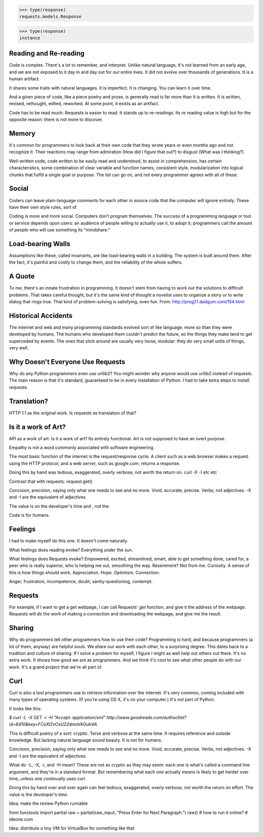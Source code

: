 >>> type(response)
requests.models.Response

>>> type(response)
instance

Reading and Re-reading
======================

Code is complex. There's a lot to remember, and interpret. Unlike natural
language, it's not learned from an early age, and we are not exposed to it day
in and day out for our entire lives. It did not evolve over thousands of
generations. It is a human artifact.

It shares some traits with natural languages. It is imperfect. It is
changing. You can learn it over time.

And a given piece of code, like a piece poetry and prose, is generally read
is far more than it is written. It is written, revised, rethought, edited,
reworked. At some point, it exists as an artifact.

Code has to be read much. Requests is easier to read. It stands up to
re-readings.  Its re reading value is high but for the opposite reason: there is
not more to discover.


Memory
======

It's common for programmers to look back at their own code that they wrote years
or even months ago and not recognize it. Their reactions may range from
admiration (How did I figure that out?) to disgust (What was I thinking?).

Well-written code, code written to be easily read and understood, to
assist in comprehension, has certain characteristics, some combination
of clear variable and function names, consistent style, modularization
into logical chunks that fulfill a single goal or purpose. The list
can go on, and not every programmer agrees with all of these.

Social
======

Coders can leave plain-language comments for each other in source code
that the computer will ignore entirely. These have their own style
rules, sort of.

Coding is more and more social. Computers don't program
themselves. The success of a programming language or tool or service
depends upon users: an audience of people willing to actually use it,
to adopt it; programmers call the amount of people who will use
something its "mindshare."

Load-bearing Walls
==================

Assumptions like these, called invariants, are like load-bearing walls in a
building. The system is built around them. After the fact, it's painful and
costly to change them, and the reliability of the whole suffers.



A Quote
=======

To me, there's an innate frustration in programming. It doesn't stem from having
to work out the solutions to difficult problems. That takes careful thought, but
it's the same kind of thought a novelist uses to organize a story or to write
dialog that rings true. That kind of problem-solving is satisfying, even
fun. From: http://prog21.dadgum.com/154.html


Historical Accidents
====================

The internet and web and many programming standards evolved sort of like
language, more so than they were developed by humans. The humans who developed
them couldn't predict the future, so the things they make tend to get superceded
by events. The ones that stick around are usually very loose, modular: they do
very small units of things, very well.

Why Doesn't Everyone Use Requests
=================================


Why do any Python programmers even use urllib2? You might wonder why anyone
would use urllib2 instead of requests. The main reason is that it's standard,
guaranteed to be in every installation of Python. I had to take extra steps to
install requests.


Translation?
====================

HTTP 1.1 as the original work. Is requests as translation of that?


Is it a work of Art?
====================

API as a work of art. Is it a work of art? Its entirely functional. Art is not
supposed to have an overt purpose.

Empathy is not a word commonly associated with software engineering.

The most basic function of the internet is the request/response
cycle. A client such as a web browser makes a request using the HTTP
protocol, and a web server, such as google.com, returns a response. 

Doing this by hand was tedious, exaggerated, overly verbose, not worth
the return on. curl -X -I etc etc

Contrast that with requests: request.get()


Concision, precision, saying only what one needs to see and no
more. Vivid, accurate, precise. Verbs, not adjectives. -X and -I are
the equivalent of adjectives. 

The value is on the developer's time and , not the 

Code is for humans. 

Feelings
========

I had to make myself do this one. It doesn't come naturally.

What feelings does reading evoke? Everything under the sun. 

What feelings does Requests evoke?  Empowered, excited, streamlined, smart, able to
get something done, cared for, a peer who is really superior, who is helping me
out, smoothing the way. Resentment? Not from me. Curiosity. A sense of this is
how things should work. Appreciation. Hope. Optimism. Connection.

Anger, frustration, incompetence, doubt, sanity-questioning, contempt.

Requests
========

For example, if I want to get a get webpage, I can call Requests' `get`
function, and give it the address of the webpage. Requests will do the work of
making a connection and downloading the webpage, and give me the result.

Sharing
=======

Why do programmers tell other programmers how to use their code? Programming is
hard, and because programmers (a lot of them, anyway) are helpful souls. We
share our work with each other, to a surprising degree. This dates back to a
tradition and culture of sharing. If I solve a problem for myself, I figure I
might as well help out others out there. It's no extra work. It shows how good
we are as programmers. And we think it's cool to see what other people do with
our work. It's a grand project that we're all part of.


Curl
====

Curl is also a tool programmers use to retrieve information over the
internet. It's very common, coming included with many types of operating
systems. (If you're using OS X, it's on your computer.) It's not part of Python.

It looks like this:

`$ curl -L -X GET -i -H "Accept: application/xml"
http://www.goodreads.com/author/list?id=6410\&key=FCeXl2vCxU22dmoVkGub4A`

This is difficult poetry of a sort: cryptic. Terse and verbose at the same
time. It requires reference and outside knowledge. But lacking natural language
sound beauty. It is not for humans.

Concision, precision, saying only what one needs to see and no
more. Vivid, accurate, precise. Verbs, not adjectives. -X and -I are
the equivalent of adjectives.

What do -L, -X, -i, and -H mean? These are not as cryptic as they may seem:
each one is what's called a command line argument, and they're in a standard
format. But remembering what each one actually means is likely to get harder
over time, unless one continually uses curl.

Doing this by hand over and over again can feel tedious, exaggerated, overly
verbose, not worth the return on effort. The value is the developer's time.




Idea: make the review Python runnable

from functools import partial
raw = partial(raw_input, "Press Enter for Next Paragraph.")
raw()
# how to run it online?
# ideone.com


Idea: distribute a tiny VM for VirtualBox for something like that 
